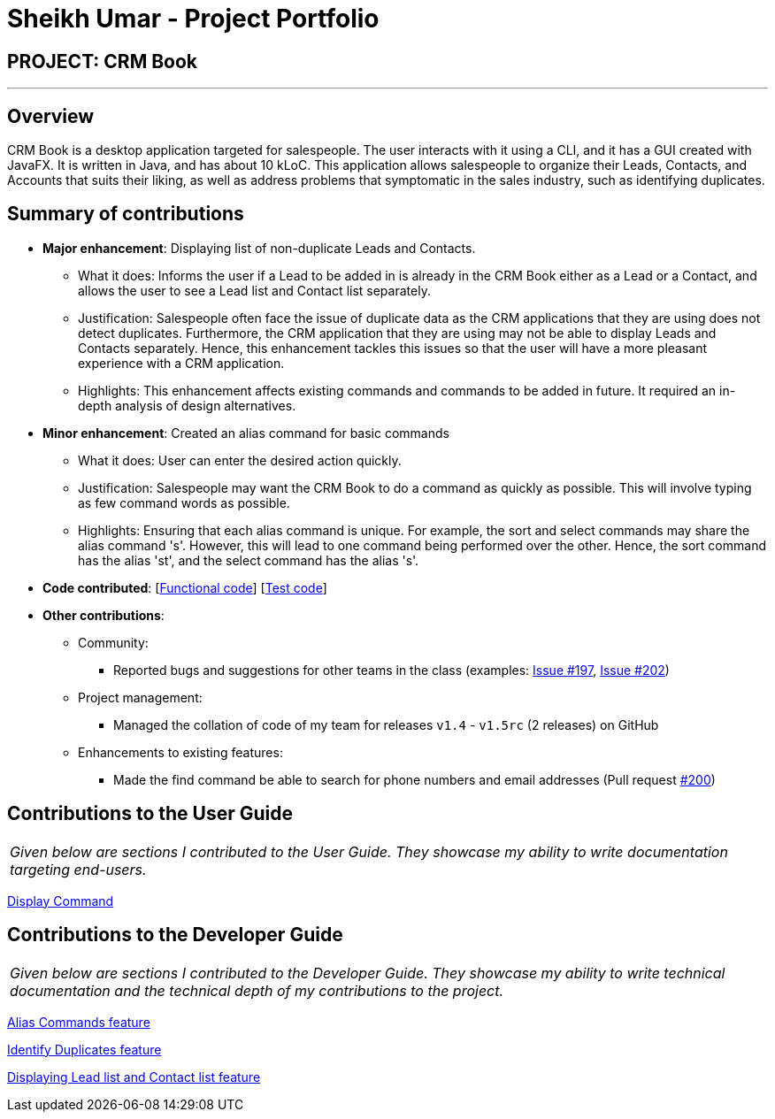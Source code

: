 = Sheikh Umar - Project Portfolio
:imagesDir: ../images
:stylesDir: ../stylesheets

== PROJECT: CRM Book

---

== Overview

CRM Book is a desktop application targeted for salespeople. The user interacts with it using a CLI, and it has a GUI created with JavaFX. It is written in Java, and has about 10 kLoC.
This application allows salespeople to organize their Leads, Contacts, and Accounts that suits their liking, as well as address problems that symptomatic in the sales industry,
such as identifying duplicates.

== Summary of contributions

* *Major enhancement*: Displaying list of non-duplicate Leads and Contacts.
** What it does: Informs the user if a Lead to be added in is already in the CRM Book either as a Lead or a Contact, and allows the user to see a Lead list and Contact list separately.
** Justification: Salespeople often face the issue of duplicate data as the CRM applications that they are using does not detect duplicates. Furthermore, the CRM application that they are using may not be able to display Leads and Contacts separately.
Hence, this enhancement tackles this issues so that the user will have a more pleasant experience with a CRM application.
** Highlights: This enhancement affects existing commands and commands to be added in future. It required an in-depth analysis of design alternatives.

* *Minor enhancement*: Created an alias command for basic commands
** What it does: User can enter the desired action quickly.
** Justification: Salespeople may want the CRM Book to do a command as quickly as possible. This will involve typing as few command words as possible.
** Highlights: Ensuring that each alias command is unique. For example, the sort and select commands may share the alias command 's'. However, this will lead to one command being performed over the other.
Hence, the sort command has the alias 'st', and the select command has the alias 's'.


* *Code contributed*: [https://github.com/CS2103JAN2018-F11-B1/main/blob/master/collated/functional/Sheikh-Umar.md[Functional code]] [https://github.com/CS2103JAN2018-F11-B1/main/blob/master/collated/test/Sheikh-Umar.md[Test code]]

* *Other contributions*:

** Community:
*** Reported bugs and suggestions for other teams in the class (examples: https://github.com/CS2103JAN2018-W09-B2/main/issues/197[Issue #197], https://github.com/CS2103JAN2018-W09-B2/main/issues/202[Issue #202])

** Project management:
*** Managed the collation of code of my team for releases `v1.4` - `v1.5rc` (2 releases) on GitHub
** Enhancements to existing features:
*** Made the find command be able to search for phone numbers and email addresses (Pull request https://github.com/CS2103JAN2018-F11-B1/main/pull/200[#200])

== Contributions to the User Guide

|===
|_Given below are sections I contributed to the User Guide. They showcase my ability to write documentation targeting end-users._
|===

<<../UserGuide.adoc#36-displaying-all-leads-or-all-contacts-disp-display, Display Command>>

== Contributions to the Developer Guide

|===
|_Given below are sections I contributed to the Developer Guide. They showcase my ability to write technical documentation and the technical depth of my contributions to the project._
|===


<<../DeveloperGuide.adoc#310-alias-commands-feature, Alias Commands feature>>

<<../DeveloperGuide.adoc#311-identifying-a-duplicate-feature, Identify Duplicates feature>>

<<../DeveloperGuide.adoc#312-displaying-lead-list-and-contact-list-feature, Displaying Lead list and Contact list feature>>
